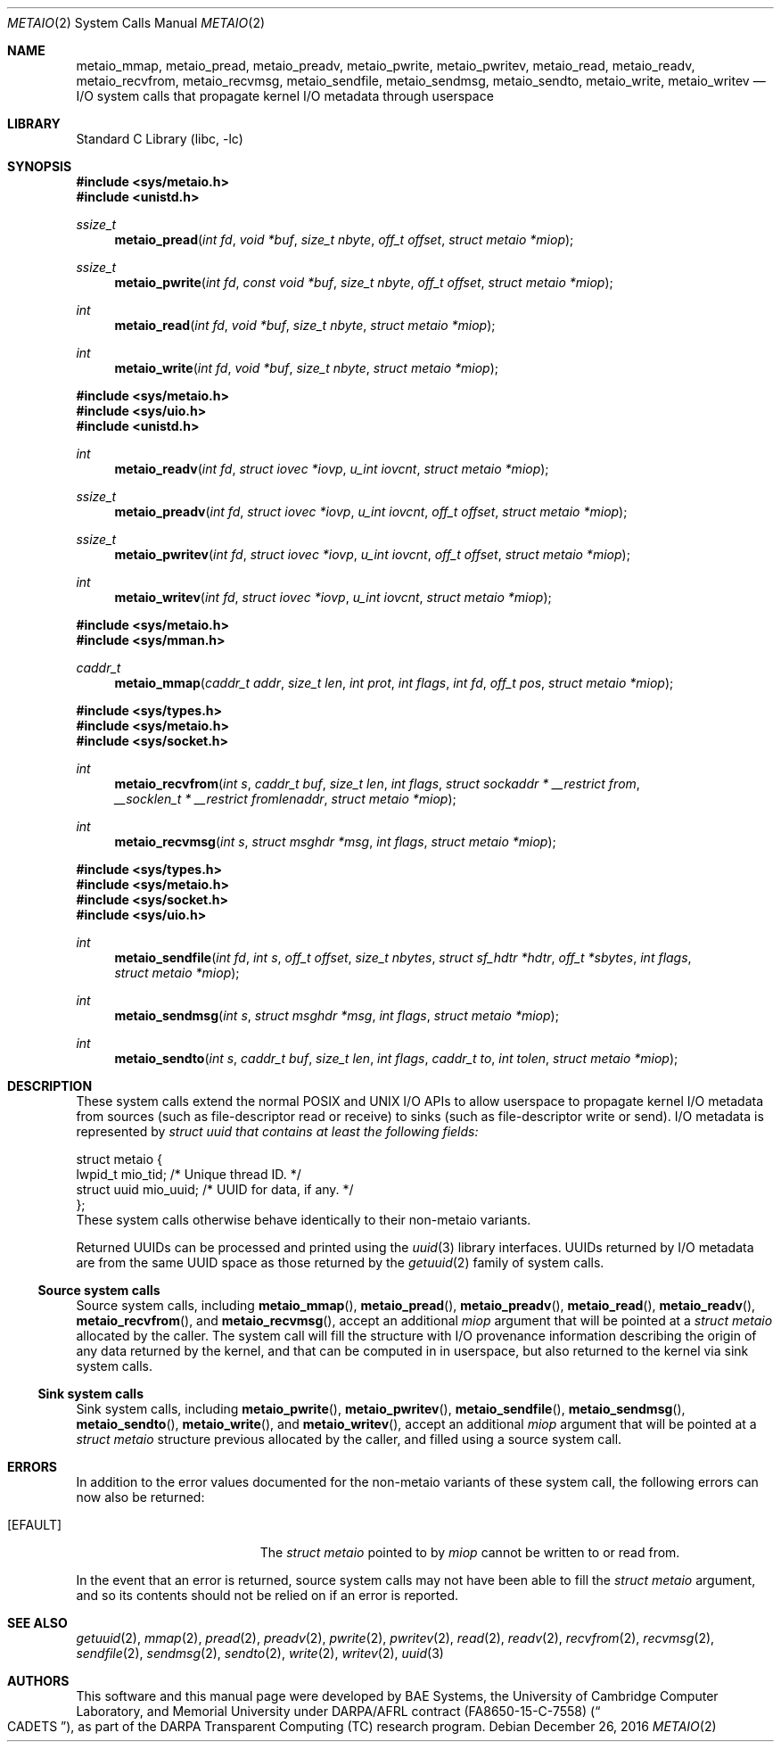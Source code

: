 .\" Copyright (c) 2016 Robert N. M. Watson
.\" All rights reserved.
.\"
.\" This software was developed by BAE Systems, the University of Cambridge
.\" Computer Laboratory, and Memorial University under DARPA/AFRL contract
.\" FA8650-15-C-7558 ("CADETS"), as part of the DARPA Transparent Computing
.\" (TC) research program.
.\"
.\" Redistribution and use in source and binary forms, with or without
.\" modification, are permitted provided that the following conditions
.\" are met:
.\" 1. Redistributions of source code must retain the above copyright
.\"    notice, this list of conditions and the following disclaimer.
.\" 2. Redistributions in binary form must reproduce the above copyright
.\"    notice, this list of conditions and the following disclaimer in the
.\"    documentation and/or other materials provided with the distribution.
.\"
.\" THIS SOFTWARE IS PROVIDED BY THE AUTHOR AND CONTRIBUTORS ``AS IS'' AND
.\" ANY EXPRESS OR IMPLIED WARRANTIES, INCLUDING, BUT NOT LIMITED TO, THE
.\" IMPLIED WARRANTIES OF MERCHANTABILITY AND FITNESS FOR A PARTICULAR PURPOSE
.\" ARE DISCLAIMED.  IN NO EVENT SHALL THE AUTHOR OR CONTRIBUTORS BE LIABLE
.\" FOR ANY DIRECT, INDIRECT, INCIDENTAL, SPECIAL, EXEMPLARY, OR CONSEQUENTIAL
.\" DAMAGES (INCLUDING, BUT NOT LIMITED TO, PROCUREMENT OF SUBSTITUTE GOODS
.\" OR SERVICES; LOSS OF USE, DATA, OR PROFITS; OR BUSINESS INTERRUPTION)
.\" HOWEVER CAUSED AND ON ANY THEORY OF LIABILITY, WHETHER IN CONTRACT, STRICT
.\" LIABILITY, OR TORT (INCLUDING NEGLIGENCE OR OTHERWISE) ARISING IN ANY WAY
.\" OUT OF THE USE OF THIS SOFTWARE, EVEN IF ADVISED OF THE POSSIBILITY OF
.\" SUCH DAMAGE.
.\"
.\" $FreeBSD$
.\"
.Dd December 26, 2016
.Dt METAIO 2
.Os
.Sh NAME
.Nm metaio_mmap ,
.Nm metaio_pread ,
.Nm metaio_preadv ,
.Nm metaio_pwrite ,
.Nm metaio_pwritev ,
.Nm metaio_read ,
.Nm metaio_readv ,
.Nm metaio_recvfrom ,
.Nm metaio_recvmsg ,
.Nm metaio_sendfile ,
.Nm metaio_sendmsg ,
.Nm metaio_sendto ,
.Nm metaio_write ,
.Nm metaio_writev
.Nd I/O system calls that propagate kernel I/O metadata through userspace
.Sh LIBRARY
.Lb libc
.Sh SYNOPSIS
.In sys/metaio.h
.In unistd.h
.Ft ssize_t
.Fn metaio_pread "int fd" "void *buf" "size_t nbyte" "off_t offset" "struct metaio *miop"
.Ft ssize_t
.Fn metaio_pwrite "int fd" "const void *buf" "size_t nbyte" "off_t offset" "struct metaio *miop"
.Ft int
.Fn metaio_read "int fd" "void *buf" "size_t nbyte" "struct metaio *miop"
.Ft int
.Fn metaio_write "int fd" "void *buf" "size_t nbyte" "struct metaio *miop"
.In sys/metaio.h
.In sys/uio.h
.In unistd.h
.Ft int
.Fn metaio_readv "int fd" "struct iovec *iovp" "u_int iovcnt" "struct metaio *miop"
.Ft ssize_t
.Fn metaio_preadv "int fd" "struct iovec *iovp" "u_int iovcnt" "off_t offset" "struct metaio *miop"
.Ft ssize_t
.Fn metaio_pwritev "int fd" "struct iovec *iovp" "u_int iovcnt" "off_t offset" "struct metaio *miop"
.Ft int
.Fn metaio_writev "int fd" "struct iovec *iovp" "u_int iovcnt" "struct metaio *miop"
.In sys/metaio.h
.In sys/mman.h
.Ft caddr_t
.Fn metaio_mmap "caddr_t addr" "size_t len" "int prot" "int flags" "int fd" "off_t pos" "struct metaio *miop"
.In sys/types.h
.In sys/metaio.h
.In sys/socket.h
.Ft int
.Fn metaio_recvfrom "int s" "caddr_t buf" "size_t len" "int flags" "struct sockaddr * __restrict from" "__socklen_t * __restrict fromlenaddr" "struct metaio *miop"
.Ft int
.Fn metaio_recvmsg "int s" "struct msghdr *msg" "int flags" "struct metaio *miop"
.In sys/types.h
.In sys/metaio.h
.In sys/socket.h
.In sys/uio.h
.Ft int
.Fn metaio_sendfile "int fd" "int s" "off_t offset" "size_t nbytes" "struct sf_hdtr *hdtr" "off_t *sbytes" "int flags" "struct metaio *miop"
.Ft int
.Fn metaio_sendmsg "int s" "struct msghdr *msg" "int flags" "struct metaio *miop"
.Ft int
.Fn metaio_sendto "int s" "caddr_t buf" "size_t len" "int flags" "caddr_t to" "int tolen" "struct metaio *miop"
.Sh DESCRIPTION
These system calls extend the normal POSIX and UNIX I/O APIs to allow
userspace to propagate kernel I/O metadata from sources (such as
file-descriptor read or receive) to sinks (such as file-descriptor write or
send).
I/O metadata is represented by
.Fa "struct uuid" that contains at least the following fields:
.Bd -literal
struct metaio {
        lwpid_t         mio_tid;        /* Unique thread ID. */
        struct uuid     mio_uuid;       /* UUID for data, if any. */
};
.Ed
These system calls otherwise behave identically to their non-metaio variants.
.Pp
Returned UUIDs can be processed and printed using the
.Xr uuid 3
library interfaces.
UUIDs returned by I/O metadata are from the same UUID space as those returned
by the
.Xr getuuid 2
family of system calls.
.Ss Source system calls
Source system calls, including
.Fn metaio_mmap ,
.Fn metaio_pread ,
.Fn metaio_preadv ,
.Fn metaio_read ,
.Fn metaio_readv ,
.Fn metaio_recvfrom ,
and
.Fn metaio_recvmsg ,
accept an additional
.Fa miop
argument that will be pointed at a
.Fa "struct metaio"
allocated by the caller.
The system call will fill the structure with I/O provenance information
describing the origin of any data returned by the kernel, and that can be
computed in in userspace, but also returned to the kernel via sink system
calls.
.Ss Sink system calls
Sink system calls, including
.Fn metaio_pwrite ,
.Fn metaio_pwritev ,
.Fn metaio_sendfile ,
.Fn metaio_sendmsg ,
.Fn metaio_sendto ,
.Fn metaio_write ,
and
.Fn metaio_writev ,
accept an additional
.Fa miop
argument that will be pointed at a
.Fa "struct metaio"
structure previous allocated by the caller, and filled using a source system
call.
.Sh ERRORS
In addition to the error values documented for the non-metaio variants of
these system call, the following errors can now also be returned:
.Bl -tag -width Er
.It Bq Er EFAULT
The
.Fa "struct metaio"
pointed to by
.Fa miop
cannot be written to or read from.
.El
.Pp
In the event that an error is returned, source system calls may not have been
able to fill the
.Fa "struct metaio"
argument, and so its contents should not be relied on if an error is reported.
.Sh SEE ALSO
.Xr getuuid 2 ,
.Xr mmap 2 ,
.Xr pread 2 ,
.Xr preadv 2 ,
.Xr pwrite 2 ,
.Xr pwritev 2 ,
.Xr read 2 ,
.Xr readv 2 ,
.Xr recvfrom 2 ,
.Xr recvmsg 2 ,
.Xr sendfile 2 ,
.Xr sendmsg 2 ,
.Xr sendto 2 ,
.Xr write 2 ,
.Xr writev 2 ,
.Xr uuid 3
.Sh AUTHORS
This software and this manual page were developed by BAE Systems, the
University of Cambridge Computer Laboratory, and Memorial University under
DARPA/AFRL contract
.Pq FA8650-15-C-7558
.Pq Do CADETS Dc ,
as part of the DARPA Transparent Computing (TC) research program.

